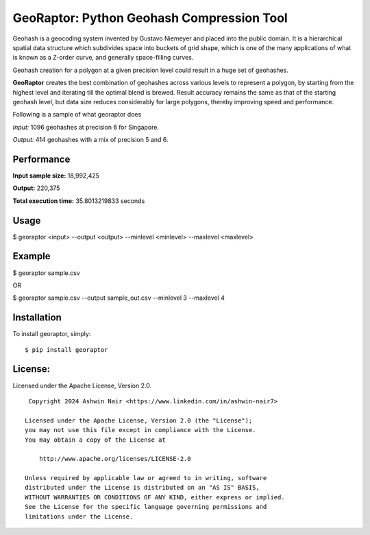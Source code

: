 GeoRaptor: Python Geohash Compression Tool
===========================================

Geohash is a geocoding system invented by Gustavo Niemeyer and placed into the public domain. It is a hierarchical spatial data structure which subdivides space into buckets of grid shape, which is one of the many applications of what is known as a Z-order curve, and generally space-filling curves.

Geohash creation for a polygon at a given precision level could result in a huge set of geohashes.

**GeoRaptor** creates the best combination of geohashes across various levels to represent a polygon, by starting from the highest level and iterating till the optimal blend is brewed. Result accuracy remains the same as that of the starting geohash level, but data size reduces considerably for large polygons, thereby improving speed and performance.

Following is a sample of what georaptor does

.. image:: https://raw.github.com/ashwin711/georaptor/master/images/sgp_input.png
   :width: 480
   :height: 320
.. image:: https://raw.github.com/ashwin711/georaptor/master/images/sgp_output.png
   :width: 480
   :height: 320


*Input:* 1096 geohashes at precision 6 for Singapore.

*Output:* 414 geohashes with a mix of precision 5 and 6.

Performance
-----------

**Input sample size:** 18,992,425

**Output:** 220,375

**Total execution time:** 35.8013219833 seconds

Usage
-----

$ georaptor <input> --output <output> --minlevel <minlevel> --maxlevel <maxlevel>


Example
-------

$ georaptor sample.csv

OR

$ georaptor sample.csv --output sample_out.csv --minlevel 3 --maxlevel 4


Installation
------------

To install georaptor, simply: ::

    $ pip install georaptor


License:
--------


Licensed under the Apache License, Version 2.0. ::

    Copyright 2024 Ashwin Nair <https://www.linkedin.com/in/ashwin-nair7>

   Licensed under the Apache License, Version 2.0 (the "License");
   you may not use this file except in compliance with the License.
   You may obtain a copy of the License at

       http://www.apache.org/licenses/LICENSE-2.0

   Unless required by applicable law or agreed to in writing, software
   distributed under the License is distributed on an "AS IS" BASIS,
   WITHOUT WARRANTIES OR CONDITIONS OF ANY KIND, either express or implied.
   See the License for the specific language governing permissions and
   limitations under the License.
